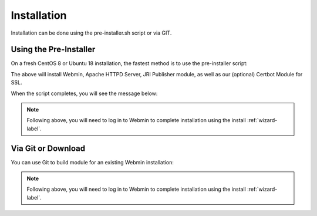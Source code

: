 ************
Installation
************

Installation can be done using the pre-installer.sh script or via GIT.

Using the Pre-Installer
=======================

On a fresh CentOS 8 or Ubuntu 18 installation, the fastest method is to use the pre-installer script:

.. code-block:: console
   :linenos:
   
   wget https://raw.githubusercontent.com/AcuGIS/GeoHelm/master/scripts/geohelm-ubuntu.sh
   chmod +x geohelm-ubuntu.sh
   ./geohelm-ubuntu.sh
    
The above will install Webmin, Apache HTTPD Server, JRI Publisher module, as well as our (optional) Certbot Module for SSL.

When the script completes, you will see the message below:

.. code-block:: console
   :linenos:

   ~
   /opt ~
   Installed CertBot in /usr/share/webmin/certbot (336 kb)
   ~
   GeoHelm is now installed. Go to Servers > GeoHelm to complete installation


.. note::
    Following above, you will need to log in to Webmin to complete installation using the install :ref:`wizard-label`.



Via Git or Download
===================

You can use Git to build module for an existing Webmin installation:

.. code-block:: console
   :linenos:

    git clone https://github.com/AcuGIS/GeoHelm
    mv GeoHelm-Master geohelm
    tar -cvzf geohelm.wbm.gz geohelm/

    
.. note::
    Following above, you will need to log in to Webmin to complete installation using the install :ref:`wizard-label`.   
    


